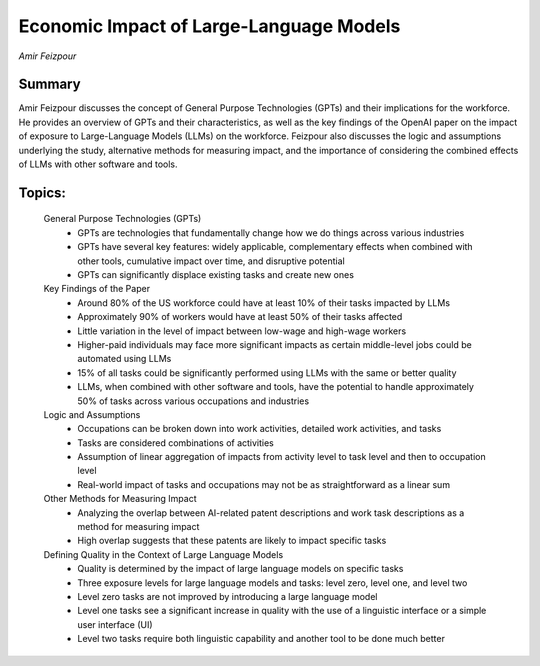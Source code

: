 
========================================
Economic Impact of Large-Language Models 
========================================
*Amir Feizpour* 

Summary 
-------
Amir Feizpour discusses the concept of General Purpose Technologies (GPTs) and their implications for the workforce. He provides an overview of GPTs and their characteristics, as well as the key findings of the OpenAI paper on the impact of exposure to Large-Language Models (LLMs) on the workforce. Feizpour also discusses the logic and assumptions underlying the study, alternative methods for measuring impact, and the importance of considering the combined effects of LLMs with other software and tools. 

Topics: 
-------
	General Purpose Technologies (GPTs) 
		* GPTs are technologies that fundamentally change how we do things across various industries 
		* GPTs have several key features: widely applicable, complementary effects when combined with other tools, cumulative impact over time, and disruptive potential 
		* GPTs can significantly displace existing tasks and create new ones 
	Key Findings of the Paper 
		* Around 80% of the US workforce could have at least 10% of their tasks impacted by LLMs 
		* Approximately 90% of workers would have at least 50% of their tasks affected 
		* Little variation in the level of impact between low-wage and high-wage workers 
		* Higher-paid individuals may face more significant impacts as certain middle-level jobs could be automated using LLMs 
		* 15% of all tasks could be significantly performed using LLMs with the same or better quality 
		* LLMs, when combined with other software and tools, have the potential to handle approximately 50% of tasks across various occupations and industries 
	Logic and Assumptions 
		* Occupations can be broken down into work activities, detailed work activities, and tasks 
		* Tasks are considered combinations of activities 
		* Assumption of linear aggregation of impacts from activity level to task level and then to occupation level 
		* Real-world impact of tasks and occupations may not be as straightforward as a linear sum 
	Other Methods for Measuring Impact 
		* Analyzing the overlap between AI-related patent descriptions and work task descriptions as a method for measuring impact 
		* High overlap suggests that these patents are likely to impact specific tasks 
	Defining Quality in the Context of Large Language Models 
		* Quality is determined by the impact of large language models on specific tasks 
		* Three exposure levels for large language models and tasks: level zero, level one, and level two 
		* Level zero tasks are not improved by introducing a large language model 
		* Level one tasks see a significant increase in quality with the use of a linguistic interface or a simple user interface (UI) 
		* Level two tasks require both linguistic capability and another tool to be done much better 

